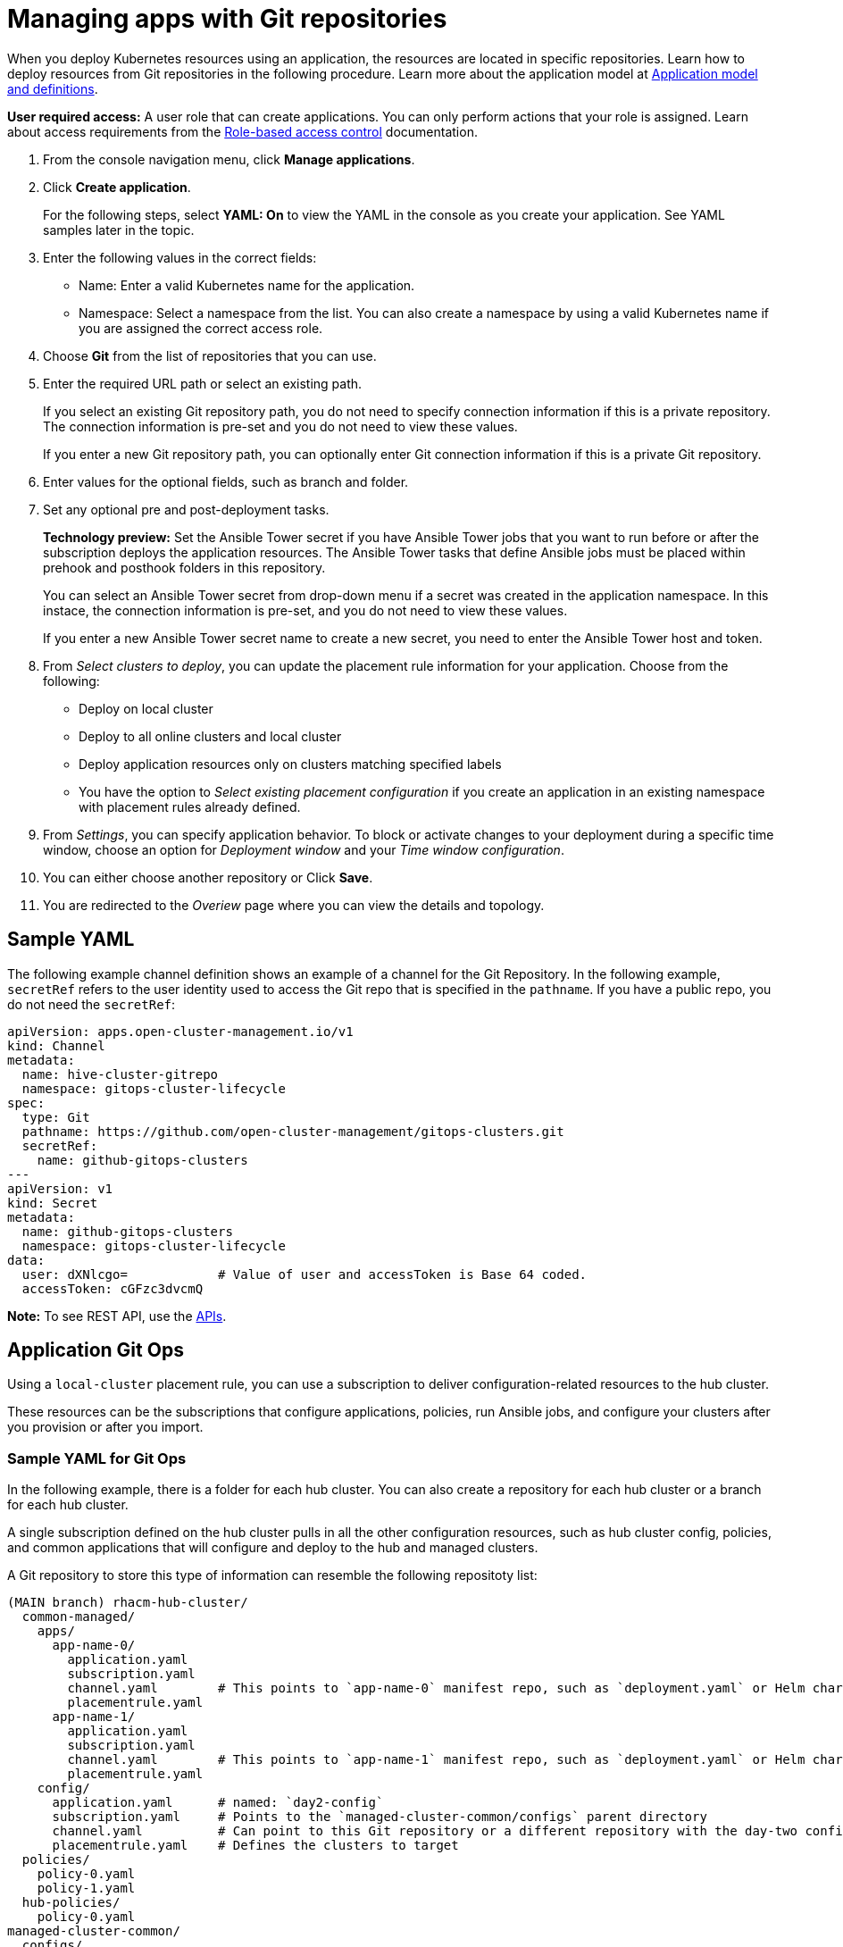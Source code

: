 [#managing-apps-with-git-repositories]
= Managing apps with Git repositories

When you deploy Kubernetes resources using an application, the resources are located in specific repositories. Learn how to deploy resources from Git repositories in the following procedure. Learn more about the application model at xref:../manage_applications/app_model.adoc#application-model-and-definitions[Application model and definitions].

*User required access:* A user role that can create applications. You can only perform actions that your role is assigned. Learn about access requirements from the link:../security/rbac.adoc#role-based-access-control[Role-based access control] documentation. 

. From the console navigation menu, click *Manage applications*.

. Click *Create application*.

+
For the following steps, select *YAML: On* to view the YAML in the console as you create your application. See YAML samples later in the topic.

. Enter the following values in the correct fields:

+
* Name: Enter a valid Kubernetes name for the application.
* Namespace: Select a namespace from the list. You can also create a namespace by using a valid Kubernetes name if you are assigned the correct access role.

. Choose *Git* from the list of repositories that you can use.

. Enter the required URL path or select an existing path.

+
If you select an existing Git repository path, you do not need to specify connection information if this is a private repository. The connection information is pre-set and you do not need to view these values. 

+
If you enter a new Git repository path, you can optionally enter Git connection information if this is a private Git repository.

. Enter values for the optional fields, such as branch and folder.
 
. Set any optional pre and post-deployment tasks. 

+
*Technology preview:* Set the Ansible Tower secret if you have Ansible Tower jobs that you want to run before or after the subscription deploys the application resources. The Ansible Tower tasks that define Ansible jobs must be placed within prehook and posthook folders in this repository.

+
You can select an Ansible Tower secret from drop-down menu if a secret was created in the application namespace. In this instace, the connection information is pre-set, and you do not need to view these values. 

+
If you enter a new Ansible Tower secret name to create a new secret, you need to enter the Ansible Tower host and token.

. From _Select clusters to deploy_, you can update the placement rule information for your application. Choose from the following:

+
- Deploy on local cluster

- Deploy to all online clusters and local cluster

- Deploy application resources only on clusters matching specified labels

- You have the option to _Select existing placement configuration_ if you create an application in an existing namespace with placement rules already defined.
 
. From _Settings_, you can specify application behavior. To block or activate changes to your deployment during a specific time window, choose an option for _Deployment window_ and your _Time window configuration_.

. You can either choose another repository or Click *Save*.

. You are redirected to the _Overiew_ page where you can view the details and topology.

[#sample-yaml-git]
== Sample YAML

The following example channel definition shows an example of a channel for the Git Repository. In the following example, `secretRef` refers to the user identity used to access the Git repo that is specified in the `pathname`. If you have a public repo, you do not need the `secretRef`:

[source,yaml]
----
apiVersion: apps.open-cluster-management.io/v1
kind: Channel
metadata:
  name: hive-cluster-gitrepo
  namespace: gitops-cluster-lifecycle
spec:
  type: Git
  pathname: https://github.com/open-cluster-management/gitops-clusters.git
  secretRef:
    name: github-gitops-clusters
---
apiVersion: v1
kind: Secret
metadata:
  name: github-gitops-clusters
  namespace: gitops-cluster-lifecycle
data:
  user: dXNlcgo=            # Value of user and accessToken is Base 64 coded.
  accessToken: cGFzc3dvcmQ
----

*Note:* To see REST API, use the link:../apis/api.adoc#apis[APIs].
 
[#application-git-ops]
== Application Git Ops

Using a `local-cluster` placement rule, you can use a subscription to deliver configuration-related resources to the hub cluster.  

These resources can be the subscriptions that configure applications, policies, run Ansible jobs, and configure your clusters after you provision or after you import.

[#sample-yaml-git-ops]
=== Sample YAML for Git Ops

In the following example, there is a folder for each hub cluster. You can also create a repository for each hub cluster or a branch for each hub cluster. 

A single subscription defined on the hub cluster pulls in all the other configuration resources, such as hub cluster config, policies, and common applications that will configure and deploy to the hub and managed clusters.

A Git repository to store this type of information can resemble the following repositoty list:

----
(MAIN branch) rhacm-hub-cluster/
  common-managed/
    apps/
      app-name-0/
        application.yaml
        subscription.yaml
        channel.yaml        # This points to `app-name-0` manifest repo, such as `deployment.yaml` or Helm chart
        placementrule.yaml
      app-name-1/
        application.yaml
        subscription.yaml
        channel.yaml        # This points to `app-name-1` manifest repo, such as `deployment.yaml` or Helm chart
        placementrule.yaml
    config/
      application.yaml      # named: `day2-config`
      subscription.yaml     # Points to the `managed-cluster-common/configs` parent directory
      channel.yaml          # Can point to this Git repository or a different repository with the day-two configuration
      placementrule.yaml    # Defines the clusters to target
  policies/
    policy-0.yaml
    policy-1.yaml
  hub-policies/
    policy-0.yaml
managed-cluster-common/
  configs/
    certmanagement.yaml
    auth-oidc.yaml
    autoscaler.yaml
    descheduler.yaml
    vault.yaml
    operators.yaml


  ## The subscription that delivers all the previous content to the hub cluster:
  
  hub-application.yaml     # This represents the hub cluster configuration in the console
  hub-channels.yaml        # This points to `rhacm-hub-cluster` Git repository
  hub-subscriptions.yaml   # This defines the time window, branch to be used, and defines which directories containing appropriate configs, such as `hub-policies`, should be used (can be all)
  hub-placement.yaml       # Points back to the `local-cluster` (hub cluster that is managed)
----
